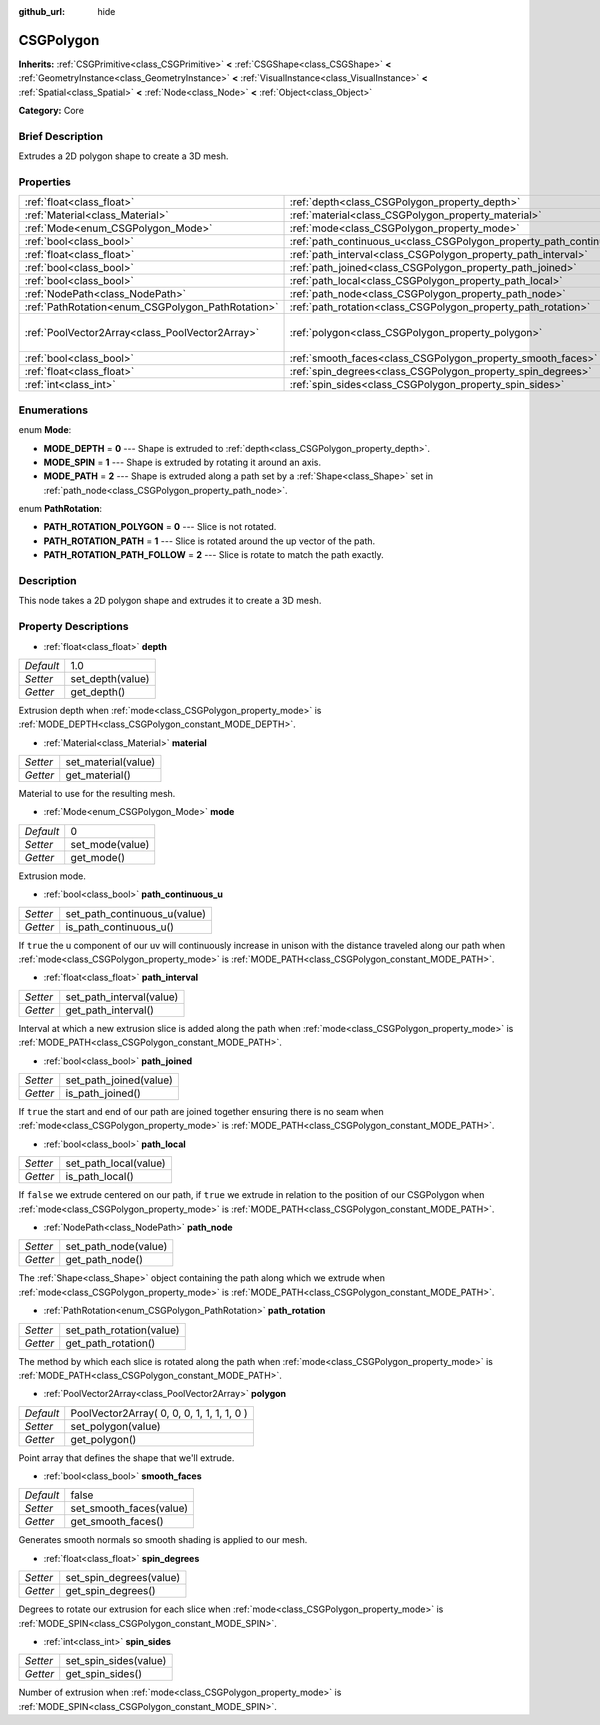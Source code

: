 :github_url: hide

.. Generated automatically by doc/tools/makerst.py in Godot's source tree.
.. DO NOT EDIT THIS FILE, but the CSGPolygon.xml source instead.
.. The source is found in doc/classes or modules/<name>/doc_classes.

.. _class_CSGPolygon:

CSGPolygon
==========

**Inherits:** :ref:`CSGPrimitive<class_CSGPrimitive>` **<** :ref:`CSGShape<class_CSGShape>` **<** :ref:`GeometryInstance<class_GeometryInstance>` **<** :ref:`VisualInstance<class_VisualInstance>` **<** :ref:`Spatial<class_Spatial>` **<** :ref:`Node<class_Node>` **<** :ref:`Object<class_Object>`

**Category:** Core

Brief Description
-----------------

Extrudes a 2D polygon shape to create a 3D mesh.

Properties
----------

+---------------------------------------------------+-----------------------------------------------------------------------+--------------------------------------------+
| :ref:`float<class_float>`                         | :ref:`depth<class_CSGPolygon_property_depth>`                         | 1.0                                        |
+---------------------------------------------------+-----------------------------------------------------------------------+--------------------------------------------+
| :ref:`Material<class_Material>`                   | :ref:`material<class_CSGPolygon_property_material>`                   |                                            |
+---------------------------------------------------+-----------------------------------------------------------------------+--------------------------------------------+
| :ref:`Mode<enum_CSGPolygon_Mode>`                 | :ref:`mode<class_CSGPolygon_property_mode>`                           | 0                                          |
+---------------------------------------------------+-----------------------------------------------------------------------+--------------------------------------------+
| :ref:`bool<class_bool>`                           | :ref:`path_continuous_u<class_CSGPolygon_property_path_continuous_u>` |                                            |
+---------------------------------------------------+-----------------------------------------------------------------------+--------------------------------------------+
| :ref:`float<class_float>`                         | :ref:`path_interval<class_CSGPolygon_property_path_interval>`         |                                            |
+---------------------------------------------------+-----------------------------------------------------------------------+--------------------------------------------+
| :ref:`bool<class_bool>`                           | :ref:`path_joined<class_CSGPolygon_property_path_joined>`             |                                            |
+---------------------------------------------------+-----------------------------------------------------------------------+--------------------------------------------+
| :ref:`bool<class_bool>`                           | :ref:`path_local<class_CSGPolygon_property_path_local>`               |                                            |
+---------------------------------------------------+-----------------------------------------------------------------------+--------------------------------------------+
| :ref:`NodePath<class_NodePath>`                   | :ref:`path_node<class_CSGPolygon_property_path_node>`                 |                                            |
+---------------------------------------------------+-----------------------------------------------------------------------+--------------------------------------------+
| :ref:`PathRotation<enum_CSGPolygon_PathRotation>` | :ref:`path_rotation<class_CSGPolygon_property_path_rotation>`         |                                            |
+---------------------------------------------------+-----------------------------------------------------------------------+--------------------------------------------+
| :ref:`PoolVector2Array<class_PoolVector2Array>`   | :ref:`polygon<class_CSGPolygon_property_polygon>`                     | PoolVector2Array( 0, 0, 0, 1, 1, 1, 1, 0 ) |
+---------------------------------------------------+-----------------------------------------------------------------------+--------------------------------------------+
| :ref:`bool<class_bool>`                           | :ref:`smooth_faces<class_CSGPolygon_property_smooth_faces>`           | false                                      |
+---------------------------------------------------+-----------------------------------------------------------------------+--------------------------------------------+
| :ref:`float<class_float>`                         | :ref:`spin_degrees<class_CSGPolygon_property_spin_degrees>`           |                                            |
+---------------------------------------------------+-----------------------------------------------------------------------+--------------------------------------------+
| :ref:`int<class_int>`                             | :ref:`spin_sides<class_CSGPolygon_property_spin_sides>`               |                                            |
+---------------------------------------------------+-----------------------------------------------------------------------+--------------------------------------------+

Enumerations
------------

.. _enum_CSGPolygon_Mode:

.. _class_CSGPolygon_constant_MODE_DEPTH:

.. _class_CSGPolygon_constant_MODE_SPIN:

.. _class_CSGPolygon_constant_MODE_PATH:

enum **Mode**:

- **MODE_DEPTH** = **0** --- Shape is extruded to :ref:`depth<class_CSGPolygon_property_depth>`.

- **MODE_SPIN** = **1** --- Shape is extruded by rotating it around an axis.

- **MODE_PATH** = **2** --- Shape is extruded along a path set by a :ref:`Shape<class_Shape>` set in :ref:`path_node<class_CSGPolygon_property_path_node>`.

.. _enum_CSGPolygon_PathRotation:

.. _class_CSGPolygon_constant_PATH_ROTATION_POLYGON:

.. _class_CSGPolygon_constant_PATH_ROTATION_PATH:

.. _class_CSGPolygon_constant_PATH_ROTATION_PATH_FOLLOW:

enum **PathRotation**:

- **PATH_ROTATION_POLYGON** = **0** --- Slice is not rotated.

- **PATH_ROTATION_PATH** = **1** --- Slice is rotated around the up vector of the path.

- **PATH_ROTATION_PATH_FOLLOW** = **2** --- Slice is rotate to match the path exactly.

Description
-----------

This node takes a 2D polygon shape and extrudes it to create a 3D mesh.

Property Descriptions
---------------------

.. _class_CSGPolygon_property_depth:

- :ref:`float<class_float>` **depth**

+-----------+------------------+
| *Default* | 1.0              |
+-----------+------------------+
| *Setter*  | set_depth(value) |
+-----------+------------------+
| *Getter*  | get_depth()      |
+-----------+------------------+

Extrusion depth when :ref:`mode<class_CSGPolygon_property_mode>` is :ref:`MODE_DEPTH<class_CSGPolygon_constant_MODE_DEPTH>`.

.. _class_CSGPolygon_property_material:

- :ref:`Material<class_Material>` **material**

+----------+---------------------+
| *Setter* | set_material(value) |
+----------+---------------------+
| *Getter* | get_material()      |
+----------+---------------------+

Material to use for the resulting mesh.

.. _class_CSGPolygon_property_mode:

- :ref:`Mode<enum_CSGPolygon_Mode>` **mode**

+-----------+-----------------+
| *Default* | 0               |
+-----------+-----------------+
| *Setter*  | set_mode(value) |
+-----------+-----------------+
| *Getter*  | get_mode()      |
+-----------+-----------------+

Extrusion mode.

.. _class_CSGPolygon_property_path_continuous_u:

- :ref:`bool<class_bool>` **path_continuous_u**

+----------+------------------------------+
| *Setter* | set_path_continuous_u(value) |
+----------+------------------------------+
| *Getter* | is_path_continuous_u()       |
+----------+------------------------------+

If ``true`` the u component of our uv will continuously increase in unison with the distance traveled along our path when :ref:`mode<class_CSGPolygon_property_mode>` is :ref:`MODE_PATH<class_CSGPolygon_constant_MODE_PATH>`.

.. _class_CSGPolygon_property_path_interval:

- :ref:`float<class_float>` **path_interval**

+----------+--------------------------+
| *Setter* | set_path_interval(value) |
+----------+--------------------------+
| *Getter* | get_path_interval()      |
+----------+--------------------------+

Interval at which a new extrusion slice is added along the path when :ref:`mode<class_CSGPolygon_property_mode>` is :ref:`MODE_PATH<class_CSGPolygon_constant_MODE_PATH>`.

.. _class_CSGPolygon_property_path_joined:

- :ref:`bool<class_bool>` **path_joined**

+----------+------------------------+
| *Setter* | set_path_joined(value) |
+----------+------------------------+
| *Getter* | is_path_joined()       |
+----------+------------------------+

If ``true`` the start and end of our path are joined together ensuring there is no seam when :ref:`mode<class_CSGPolygon_property_mode>` is :ref:`MODE_PATH<class_CSGPolygon_constant_MODE_PATH>`.

.. _class_CSGPolygon_property_path_local:

- :ref:`bool<class_bool>` **path_local**

+----------+-----------------------+
| *Setter* | set_path_local(value) |
+----------+-----------------------+
| *Getter* | is_path_local()       |
+----------+-----------------------+

If ``false`` we extrude centered on our path, if ``true`` we extrude in relation to the position of our CSGPolygon when :ref:`mode<class_CSGPolygon_property_mode>` is :ref:`MODE_PATH<class_CSGPolygon_constant_MODE_PATH>`.

.. _class_CSGPolygon_property_path_node:

- :ref:`NodePath<class_NodePath>` **path_node**

+----------+----------------------+
| *Setter* | set_path_node(value) |
+----------+----------------------+
| *Getter* | get_path_node()      |
+----------+----------------------+

The :ref:`Shape<class_Shape>` object containing the path along which we extrude when :ref:`mode<class_CSGPolygon_property_mode>` is :ref:`MODE_PATH<class_CSGPolygon_constant_MODE_PATH>`.

.. _class_CSGPolygon_property_path_rotation:

- :ref:`PathRotation<enum_CSGPolygon_PathRotation>` **path_rotation**

+----------+--------------------------+
| *Setter* | set_path_rotation(value) |
+----------+--------------------------+
| *Getter* | get_path_rotation()      |
+----------+--------------------------+

The method by which each slice is rotated along the path when :ref:`mode<class_CSGPolygon_property_mode>` is :ref:`MODE_PATH<class_CSGPolygon_constant_MODE_PATH>`.

.. _class_CSGPolygon_property_polygon:

- :ref:`PoolVector2Array<class_PoolVector2Array>` **polygon**

+-----------+--------------------------------------------+
| *Default* | PoolVector2Array( 0, 0, 0, 1, 1, 1, 1, 0 ) |
+-----------+--------------------------------------------+
| *Setter*  | set_polygon(value)                         |
+-----------+--------------------------------------------+
| *Getter*  | get_polygon()                              |
+-----------+--------------------------------------------+

Point array that defines the shape that we'll extrude.

.. _class_CSGPolygon_property_smooth_faces:

- :ref:`bool<class_bool>` **smooth_faces**

+-----------+-------------------------+
| *Default* | false                   |
+-----------+-------------------------+
| *Setter*  | set_smooth_faces(value) |
+-----------+-------------------------+
| *Getter*  | get_smooth_faces()      |
+-----------+-------------------------+

Generates smooth normals so smooth shading is applied to our mesh.

.. _class_CSGPolygon_property_spin_degrees:

- :ref:`float<class_float>` **spin_degrees**

+----------+-------------------------+
| *Setter* | set_spin_degrees(value) |
+----------+-------------------------+
| *Getter* | get_spin_degrees()      |
+----------+-------------------------+

Degrees to rotate our extrusion for each slice when :ref:`mode<class_CSGPolygon_property_mode>` is :ref:`MODE_SPIN<class_CSGPolygon_constant_MODE_SPIN>`.

.. _class_CSGPolygon_property_spin_sides:

- :ref:`int<class_int>` **spin_sides**

+----------+-----------------------+
| *Setter* | set_spin_sides(value) |
+----------+-----------------------+
| *Getter* | get_spin_sides()      |
+----------+-----------------------+

Number of extrusion when :ref:`mode<class_CSGPolygon_property_mode>` is :ref:`MODE_SPIN<class_CSGPolygon_constant_MODE_SPIN>`.


